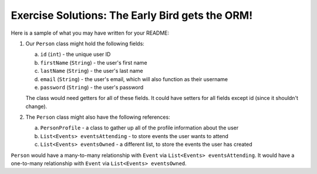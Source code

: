 Exercise Solutions: The Early Bird gets the ORM!
================================================

Here is a sample of what you may have written for your README:

1. Our ``Person`` class might hold the following fields:

   a. ``id`` (``int``) - the unique user ID

   b. ``firstName`` (``String``) - the user's first name

   c. ``lastName`` (``String``) - the user's last name

   d. ``email`` (``String``) - the user's email, which will also function as their username

   e. ``password`` (``String``) - the user's password

   The class would need getters for all of these fields. It could have setters for all fields except id (since it shouldn't change).

2. The ``Person`` class might also have the following references:

   a. ``PersonProfile`` - a class to gather up all of the profile information about the user

   b. ``List<Events> eventsAttending`` - to store events the user wants to attend

   c. ``List<Events> eventsOwned`` - a different list, to store the events the user has created

``Person`` would have a many-to-many relationship with ``Event`` via ``List<Events> eventsAttending``.
It would have a one-to-many relationship with ``Event`` via ``List<Events> eventsOwned``.